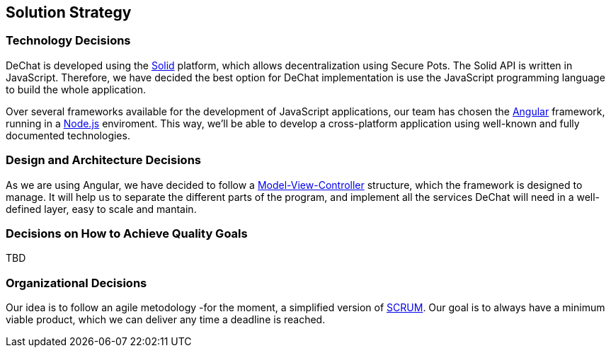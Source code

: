 [[section-solution-strategy]]
== Solution Strategy


=== Technology Decisions
[role="arc42help"]
****
DeChat is developed using the https://solid.mit.edu[Solid] platform, which allows decentralization using Secure Pots.
The Solid API is written in JavaScript. Therefore, we have decided the best option for DeChat implementation is
use the JavaScript programming language to build the whole application.

Over several frameworks available for the development of JavaScript applications, our team has chosen the
https://angular.io[Angular] framework, running in a https://nodejs.org/en/[Node.js] enviroment. This way, we'll be able
to develop a cross-platform application using well-known and fully documented technologies.
****

=== Design and Architecture Decisions
[role="arc42help"]
****
As we are using Angular, we have decided to follow a https://en.wikipedia.org/wiki/Model–view–controller[Model-View-Controller]
structure, which the framework is designed to manage. It will help us to separate the different parts of the program, and
implement all the services DeChat will need in a well-defined layer, easy to scale and mantain.
****

=== Decisions on How to Achieve Quality Goals
[role="arc42help"]
****
TBD
****

=== Organizational Decisions
[role="arc42help"]
****
Our idea is to follow an agile metodology -for the moment, a simplified version of 
https://en.wikipedia.org/wiki/Scrum_(software_development)[SCRUM]. Our goal is to always have a minimum viable product,
which we can deliver any time a deadline is reached.
****
